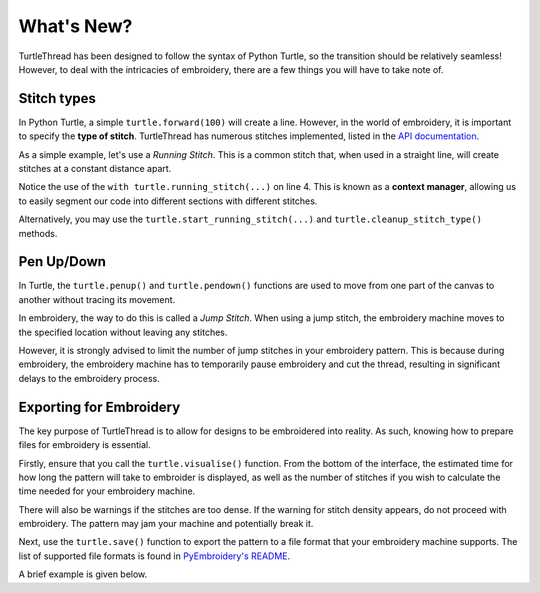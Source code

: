 .. _whatsnew:

What's New?
===========

TurtleThread has been designed to follow the syntax of Python Turtle, so the transition should be relatively seamless!
However, to deal with the intricacies of embroidery, there are a few things you will have to take note of.

Stitch types 
^^^^^^^^^^^^

In Python Turtle, a simple ``turtle.forward(100)`` will create a line.
However, in the world of embroidery, it is important to specify the **type of stitch**. 
TurtleThread has numerous stitches implemented, listed in the `API documentation <../api/stitch_groups.html>`_. 

As a simple example, let's use a *Running Stitch*. This is a common stitch that, when used in a straight line, will
create stitches at a constant distance apart. 

.. include-turtlethread:: whatsnew/eg_stitch.py
    :linenos:
    :emphasize-lines: 5

.. image:: ../../../_static/figures/intermediate/eg_running_stitch.png 

Notice the use of the ``with turtle.running_stitch(...)`` on line 4. This is known as a **context manager**, allowing 
us to easily segment our code into different sections with different stitches.

Alternatively, you may use the ``turtle.start_running_stitch(...)`` and ``turtle.cleanup_stitch_type()`` methods.

.. include-turtlethread:: whatsnew/eg_stitch_no_context_manager.py
    :linenos:
    :lines: 5-7
    :emphasize-lines: 1,3
    
Pen Up/Down
^^^^^^^^^^^

In Turtle, the ``turtle.penup()`` and ``turtle.pendown()`` functions are used to move from one part of the canvas to
another without tracing its movement.

In embroidery, the way to do this is called a *Jump Stitch*. When using a jump stitch, the embroidery machine moves to
the specified location without leaving any stitches.

.. include-turtlethread:: whatsnew/eg_jump_stitch.py
    :linenos:
    :lines: 5-11

However, it is strongly advised to limit the number of jump stitches in your embroidery pattern. This is because during
embroidery, the embroidery machine has to temporarily pause embroidery and cut the thread, resulting in significant
delays to the embroidery process.

Exporting for Embroidery
^^^^^^^^^^^^^^^^^^^^^^^^

The key purpose of TurtleThread is to allow for designs to be embroidered into reality. As such, knowing how to prepare 
files for embroidery is essential.

Firstly, ensure that you call the ``turtle.visualise()`` function. From the bottom of the interface, the estimated time
for how long the pattern will take to embroider is displayed, as well as the number of stitches if you wish to 
calculate the time needed for your embroidery machine.

There will also be warnings if the stitches are too dense. If the warning for stitch density appears, do not proceed 
with embroidery. The pattern may jam your machine and potentially break it.

Next, use the ``turtle.save()`` function to export the pattern to a file format that your embroidery machine supports.
The list of supported file formats is found in 
`PyEmbroidery's README <https://github.com/EmbroidePy/pyembroidery?tab=readme-ov-file#file-io>`_.

A brief example is given below.

.. include-turtlethread:: whatsnew/eg_save.py
    :linenos:
    :emphasize-lines: 11